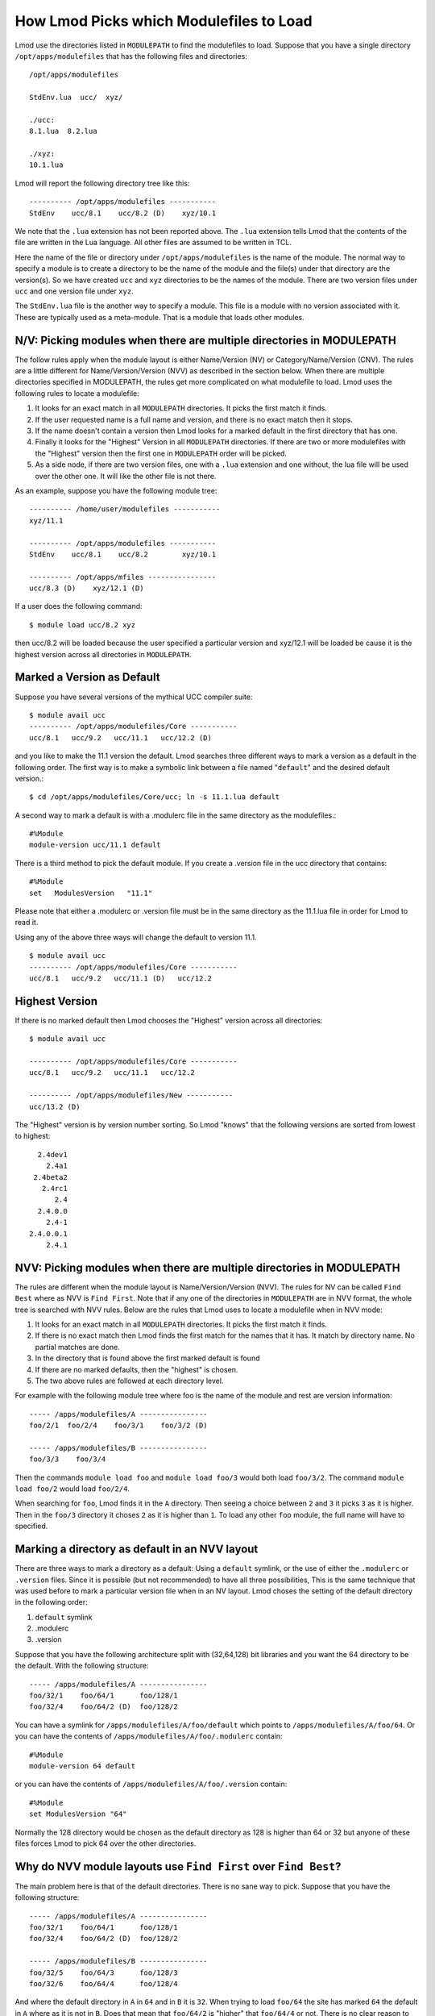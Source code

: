 .. _modulepath-label:

How Lmod Picks which Modulefiles to Load
========================================

Lmod use the directories listed in ``MODULEPATH`` to find the
modulefiles to load.  Suppose that you have a single directory
``/opt/apps/modulefiles`` that has the following files and directories::

    /opt/apps/modulefiles

    StdEnv.lua  ucc/  xyz/

    ./ucc:
    8.1.lua  8.2.lua

    ./xyz:
    10.1.lua

Lmod will report the following directory tree like this::


   ---------- /opt/apps/modulefiles -----------
   StdEnv    ucc/8.1    ucc/8.2 (D)    xyz/10.1

We note that the ``.lua`` extension has not been reported above.  The
``.lua`` extension tells Lmod that the contents of the file are
written in the Lua language.  All other files are assumed to be
written in TCL.


Here the name of the file or directory under ``/opt/apps/modulefiles``
is the name of the module.  The normal way to specify a module is to
create a directory to be the name of the module and the file(s) under
that directory are the version(s).  So we have created ``ucc`` and
``xyz`` directories to be the names of the module.  There are two
version files under ``ucc`` and one version file under ``xyz``.

The ``StdEnv.lua`` file is the another way to specify a module. This
file is a module with no version associated with it.  These are
typically used as a meta-module.  That is a module that loads other
modules.


N/V: Picking modules when there are multiple directories in MODULEPATH
~~~~~~~~~~~~~~~~~~~~~~~~~~~~~~~~~~~~~~~~~~~~~~~~~~~~~~~~~~~~~~~~~~~~~~

The follow rules apply when the module layout is either Name/Version (NV)
or Category/Name/Version (CNV).  The rules are a little different for
Name/Version/Version (NVV) as described in the section below.  When
there are multiple directories specified in MODULEPATH, the rules get
more complicated on what modulefile to load. Lmod uses the following
rules to locate a modulefile: 

#. It looks for an exact match in all ``MODULEPATH``
   directories. It picks the first match it finds.
#. If the user requested name is a full name and version, and
   there is no exact match then it stops.
#. If the name doesn't contain a version then Lmod looks for a
   marked default in the first directory that has one.
#. Finally it looks for the "Highest" Version in all ``MODULEPATH``
   directories. If there are two or more modulefiles with the
   "Highest" version then the first one in ``MODULEPATH`` order will
   be picked.
#. As a side node, if there are two version files, one with a ``.lua``
   extension and one without, the lua file will be used over the other
   one. It will like the other file is not there.

As an example, suppose you have the following module tree::

   ---------- /home/user/modulefiles -----------
   xyz/11.1

   ---------- /opt/apps/modulefiles -----------
   StdEnv    ucc/8.1    ucc/8.2        xyz/10.1

   ---------- /opt/apps/mfiles ----------------
   ucc/8.3 (D)    xyz/12.1 (D)


If a user does the following command::

   $ module load ucc/8.2 xyz

then ucc/8.2 will be loaded because the user specified a particular
version and xyz/12.1 will be loaded be cause it is the highest version
across all directories in ``MODULEPATH``.

.. _setting-default-label:

Marked a Version as Default
~~~~~~~~~~~~~~~~~~~~~~~~~~~

Suppose you have several versions of the mythical UCC compiler suite::

      $ module avail ucc
      ---------- /opt/apps/modulefiles/Core -----------
      ucc/8.1   ucc/9.2   ucc/11.1   ucc/12.2 (D)

and you like to make the 11.1 version the default.  Lmod searches 
three different ways to mark a version as a default in the following
order.  The first way is to make a symbolic link between a file named
"``default``" and the desired default version.::

    $ cd /opt/apps/modulefiles/Core/ucc; ln -s 11.1.lua default


A second way to mark a default is with a .modulerc file in the same
directory as the modulefiles.::
    
    #%Module
    module-version ucc/11.1 default


There is a third method to pick the default module.  If you create a
.version file in the ucc directory that contains::

    #%Module
    set   ModulesVersion   "11.1"

Please note that either a .modulerc or .version file must be in the
same directory as the 11.1.lua file in order for Lmod to read it.

Using any of the above three ways will change the default to version
11.1. ::

    $ module avail ucc
    ---------- /opt/apps/modulefiles/Core -----------
    ucc/8.1   ucc/9.2   ucc/11.1 (D)   ucc/12.2

Highest Version
~~~~~~~~~~~~~~~

If there is no marked default then Lmod chooses the "Highest" version
across all directories::

      $ module avail ucc

      ---------- /opt/apps/modulefiles/Core -----------
      ucc/8.1   ucc/9.2   ucc/11.1   ucc/12.2 

      ---------- /opt/apps/modulefiles/New -----------
      ucc/13.2 (D)

The "Highest" version is by version number sorting.  So Lmod "knows"
that the following versions are sorted from lowest to highest::

   2.4dev1
     2.4a1
  2.4beta2
    2.4rc1
       2.4
   2.4.0.0
     2.4-1
 2.4.0.0.1
     2.4.1

NVV: Picking modules when there are multiple directories in MODULEPATH
~~~~~~~~~~~~~~~~~~~~~~~~~~~~~~~~~~~~~~~~~~~~~~~~~~~~~~~~~~~~~~~~~~~~~~

The rules are different when the module layout is Name/Version/Version
(NVV).  The rules for NV can be called ``Find Best`` where as NVV is
``Find First``. Note that if any one of the directories in ``MODULEPATH``
are in NVV format, the whole tree is searched with NVV rules.  Below
are the rules that Lmod uses to locate a modulefile when in NVV mode:

#. It looks for an exact match in all ``MODULEPATH`` directories. It
   picks the first match it finds.
#. If there is no exact match then Lmod finds the first match for the
   names that it has.  It match by directory name.  No partial matches
   are done.
#. In the directory that is found above the first marked default is
   found
#. If there are no marked defaults, then the "highest" is chosen.
#. The two above rules are followed at each directory level.

For example with the following module tree where foo is the name of
the module and rest are version information::

    ----- /apps/modulefiles/A ----------------
    foo/2/1  foo/2/4    foo/3/1    foo/3/2 (D)

    ----- /apps/modulefiles/B ----------------
    foo/3/3    foo/3/4 

Then the commands ``module load foo`` and ``module load foo/3`` would
both load ``foo/3/2``.  The command ``module load foo/2`` would load
``foo/2/4``.

When searching for ``foo``, Lmod finds it in the ``A`` directory.
Then seeing a choice between ``2`` and ``3`` it picks ``3`` as it is
higher.  Then in the ``foo/3`` directory it choses ``2`` as it is
higher than ``1``.  To load any other ``foo`` module, the full name
will have to specified.

Marking a directory as default in an NVV layout
~~~~~~~~~~~~~~~~~~~~~~~~~~~~~~~~~~~~~~~~~~~~~~~

There are three ways to mark a directory as a default: Using a ``default``
symlink, or the use of either the ``.modulerc`` or ``.version`` files.
Since it is possible (but not recommended) to have all three
possibilities, This is the same technique that was used before to mark
a particular version file when in an NV layout. Lmod choses the
setting of the default directory in the following order: 

#. ``default`` symlink
#. .modulerc
#. .version

Suppose that you have the following architecture split with
(32,64,128) bit libraries and you want the 64 directory to be the
default.  With the following structure::

      ----- /apps/modulefiles/A ----------------
      foo/32/1    foo/64/1      foo/128/1
      foo/32/4    foo/64/2 (D)  foo/128/2

You can have a symlink for ``/apps/modulefiles/A/foo/default`` which
points to ``/apps/modulefiles/A/foo/64``.  Or you can have the contents of
``/apps/modulefiles/A/foo/.modulerc`` contain::

    #%Module
    module-version 64 default

or you can have the contents of ``/apps/modulefiles/A/foo/.version``
contain::

    #%Module
    set ModulesVersion "64"

Normally the 128 directory would be chosen as the default directory as
128 is higher than 64 or 32 but anyone of these files forces Lmod to pick
64 over the other directories.

Why do NVV module layouts use ``Find First`` over ``Find Best``?
~~~~~~~~~~~~~~~~~~~~~~~~~~~~~~~~~~~~~~~~~~~~~~~~~~~~~~~~~~~~~~~~

The main problem here is that of the default directories.  There is no
sane way to pick.  Suppose that you have the following structure::

      ----- /apps/modulefiles/A ----------------
      foo/32/1    foo/64/1      foo/128/1
      foo/32/4    foo/64/2 (D)  foo/128/2

      ----- /apps/modulefiles/B ----------------
      foo/32/5    foo/64/3      foo/128/3
      foo/32/6    foo/64/4      foo/128/4


And where the default directory in ``A`` in ``64`` and in ``B`` it is
``32``.  When trying to load ``foo/64`` the site has marked ``64`` the
default in ``A`` where as it is not in ``B``.  Does that mean that
``foo/64/2`` is "higher" that ``foo/64/4`` or not.  There is no clear
reason to pick one over the other so Lmod has chosen ``Find First``
for NVV module layouts.

Autoswaping Rules
~~~~~~~~~~~~~~~~~

When Lmod autoswaps hierarchical dependencies, it uses the following
rules:

1. If a user loads a default module, then Lmod will reload the default
   even if the module version has changed.
2. If a user loads a module with the version specified then Lmod will
   only load the exact same version when swapping dependencies.

For example a user loads the intel and boost library::

    $ module purge; module load intel boost; module list

    Currently Loaded Modules:
    1) intel/15.0.2  2) boost/1.57.0

Now swapping the Intel compiler suite for the Gnu compiler suite::


    The following have been reloaded with a version change:
    1) boost/1.57.0 => boost/1.56.0

Here boost has been reloaded with a different version because the
default is different in the gcc hierarchy.  However if the user does::

    
    $ module purge; module load intel boost/1.57.0; module list

     Currently Loaded Modules:
     1) intel/15.0.2  2) boost/1.57.0

And::

    $ module swap intel gcc;

    Inactive Modules:
    1) boost/1.57.0

Since the user initially specified loading boost/1.57.0 then Lmod
assumes that the user really wants that version.  Because version
1.57.0 of boost isn't available under the gcc hierarchy, Lmod marks
this boost module as inactive.  This is true even though version
1.57.0 is the default version of boost under the Intel hierarchy.


